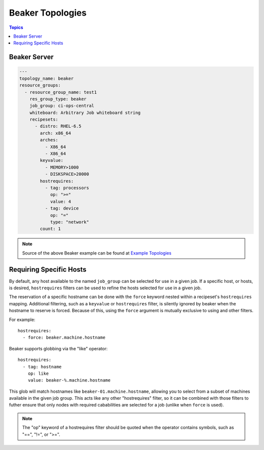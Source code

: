 Beaker Topologies
=================

.. contents:: Topics

.. _beaker_topologies:


Beaker Server
```````````````

.. code-block:: yaml

    ---
    topology_name: beaker
    resource_groups:
      - resource_group_name: test1
        res_group_type: beaker
        job_group: ci-ops-central
        whiteboard: Arbitrary Job whiteboard string
        recipesets:
          - distro: RHEL-6.5
            arch: x86_64
            arches:
              - X86_64
              - X86_64
            keyvalue:
              - MEMORY>1000
              - DISKSPACE>20000
            hostrequires:
              - tag: processors
                op: ">="
                value: 4
              - tag: device
                op: "="
                type: "network"
            count: 1

.. note::

  Source of the above Beaker example can be found at `Example Topologies <https://github.com/CentOS-PaaS-SIG/linch-pin/tree/master/examples/topology>`_

Requiring Specific Hosts
````````````````````````

By default, any host available to the named ``job_group`` can be selected for use in a given job.
If a specific host, or hosts, is desired, ``hostrequires`` filters can be used to refine the hosts
selected for use in a given job.

The reservation of a specific hostname can be done with the ``force`` keyword nested within a
recipeset's ``hostrequires`` mapping. Additional filtering,
such as a ``keyvalue`` or ``hostrequires`` filter, is silently ignored by beaker when the hostname
to reserve is forced. Because of this, using the ``force`` argument is mutually exclusive to using
and other filters.

For example::

    hostrequires:
      - force: beaker.machine.hostname

Beaker supports globbing via the "like" operator::

    hostrequires:
      - tag: hostname
        op: like
        value: beaker-%.machine.hostname

This glob will match hostnames like ``beaker-01.machine.hostname``, allowing you to select from
a subset of machines available in the given job group. This acts like any other "hostrequires"
filter, so it can be combined with those filters to futher ensure that only nodes with required
cababilities are selected for a job (unlike when ``force`` is used).

.. note::

    The "op" keyword of a hostrequires filter should be quoted when the operator contains symbols,
    such as "==", "!=", or ">=".
